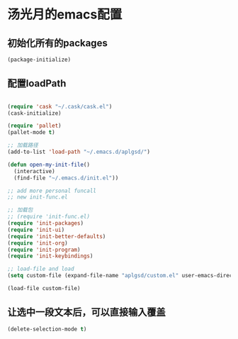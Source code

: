 * 汤光月的emacs配置
** 初始化所有的packages
#+BEGIN_SRC emacs-lisp
(package-initialize)
#+END_SRC

** 配置loadPath
#+BEGIN_SRC emacs-lisp

(require 'cask "~/.cask/cask.el")
(cask-initialize)

(require 'pallet)
(pallet-mode t)

;; 加载路径
(add-to-list 'load-path "~/.emacs.d/aplgsd/")

(defun open-my-init-file()
  (interactive)
  (find-file "~/.emacs.d/init.el"))

;; add more personal funcall
;; new init-func.el

;; 加载包
;; (require 'init-func.el)
(require 'init-packages)
(require 'init-ui)
(require 'init-better-defaults)
(require 'init-org)
(require 'init-program)
(require 'init-keybindings)

;; load-file and load
(setq custom-file (expand-file-name "aplgsd/custom.el" user-emacs-directory))

(load-file custom-file)
#+END_SRC

** 让选中一段文本后，可以直接输入覆盖
#+BEGIN_SRC emacs-lisp
(delete-selection-mode t)
#+END_SRC
